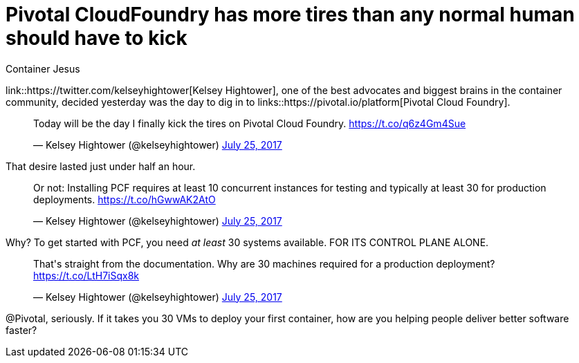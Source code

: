 = Pivotal CloudFoundry has more tires than any normal human should have to kick
:author: Container Jesus
:date: 2016-10-20 11:32
:modified: 2016-10-20 11:32
:slug: pcf-has-too-many-tires-to-kick
:summary: One of the biggest and best brains in the container community tried to get started with PCF. for about 10 minutes.
:category: containers
:tags: pivotal cloudfoundry,pivotal,pcf,twitter,containers

link::https://twitter.com/kelseyhightower[Kelsey Hightower], one of the best advocates and biggest brains in the container community, decided yesterday was the day to dig in to links::https://pivotal.io/platform[Pivotal Cloud Foundry].

++++
<blockquote class="twitter-tweet" data-lang="en"><p lang="en" dir="ltr">Today will be the day I finally kick the tires on Pivotal Cloud Foundry. <a href="https://t.co/q6z4Gm4Sue">https://t.co/q6z4Gm4Sue</a></p>&mdash; Kelsey Hightower (@kelseyhightower) <a href="https://twitter.com/kelseyhightower/status/889941795450245120">July 25, 2017</a></blockquote>
<script async src="//platform.twitter.com/widgets.js" charset="utf-8"></script>
++++

That desire lasted just under half an hour.

++++
<blockquote class="twitter-tweet" data-lang="en"><p lang="en" dir="ltr">Or not: Installing PCF requires at least 10 concurrent instances for testing and typically at least 30 for production deployments. <a href="https://t.co/hGwwAK2AtO">https://t.co/hGwwAK2AtO</a></p>&mdash; Kelsey Hightower (@kelseyhightower) <a href="https://twitter.com/kelseyhightower/status/889943191612346368">July 25, 2017</a></blockquote>
<script async src="//platform.twitter.com/widgets.js" charset="utf-8"></script>
++++

Why? To get started with PCF, you need _at least_ 30 systems available. FOR ITS CONTROL PLANE ALONE.

++++
<blockquote class="twitter-tweet" data-lang="en"><p lang="en" dir="ltr">That&#39;s straight from the documentation. Why are 30 machines required for a production deployment? <a href="https://t.co/LtH7iSqx8k">https://t.co/LtH7iSqx8k</a></p>&mdash; Kelsey Hightower (@kelseyhightower) <a href="https://twitter.com/kelseyhightower/status/889943469325656064">July 25, 2017</a></blockquote>
<script async src="//platform.twitter.com/widgets.js" charset="utf-8"></script>
++++

@Pivotal, seriously. If it takes you 30 VMs to deploy your first container, how are you helping people deliver better software faster? 
